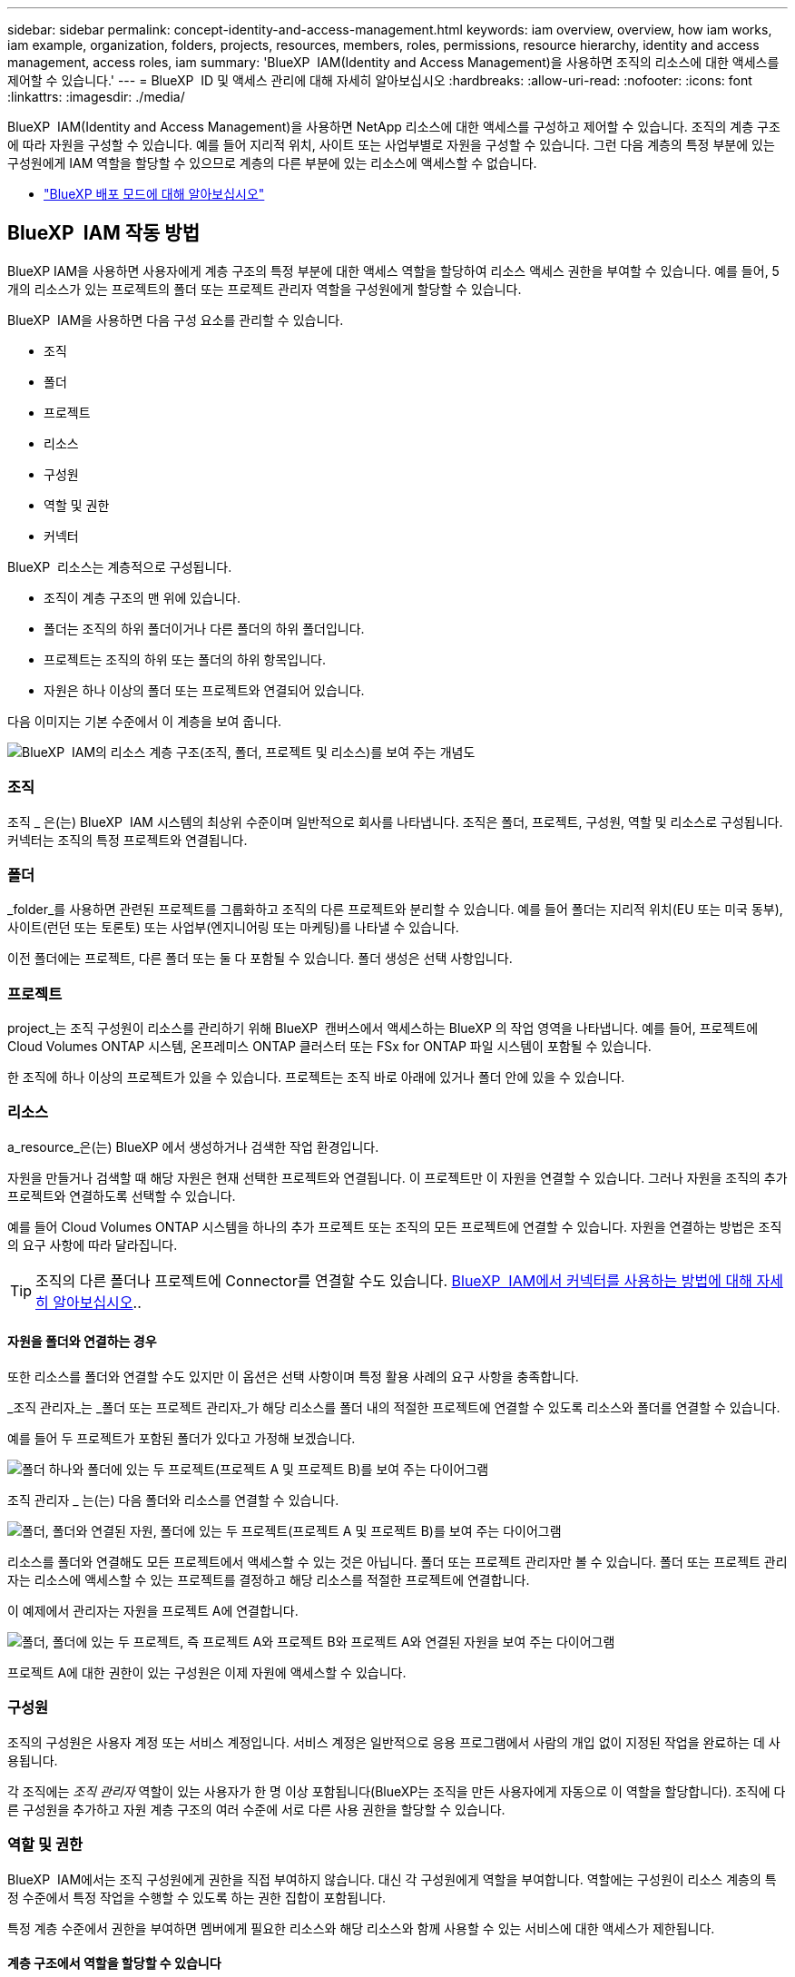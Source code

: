 ---
sidebar: sidebar 
permalink: concept-identity-and-access-management.html 
keywords: iam overview, overview, how iam works, iam example, organization, folders, projects, resources, members, roles, permissions, resource hierarchy, identity and access management, access roles, iam 
summary: 'BlueXP  IAM(Identity and Access Management)을 사용하면 조직의 리소스에 대한 액세스를 제어할 수 있습니다.' 
---
= BlueXP  ID 및 액세스 관리에 대해 자세히 알아보십시오
:hardbreaks:
:allow-uri-read: 
:nofooter: 
:icons: font
:linkattrs: 
:imagesdir: ./media/


[role="lead"]
BlueXP  IAM(Identity and Access Management)을 사용하면 NetApp 리소스에 대한 액세스를 구성하고 제어할 수 있습니다. 조직의 계층 구조에 따라 자원을 구성할 수 있습니다. 예를 들어 지리적 위치, 사이트 또는 사업부별로 자원을 구성할 수 있습니다. 그런 다음 계층의 특정 부분에 있는 구성원에게 IAM 역할을 할당할 수 있으므로 계층의 다른 부분에 있는 리소스에 액세스할 수 없습니다.

* link:concept-modes.html["BlueXP 배포 모드에 대해 알아보십시오"]




== BlueXP  IAM 작동 방법

BlueXP IAM을 사용하면 사용자에게 계층 구조의 특정 부분에 대한 액세스 역할을 할당하여 리소스 액세스 권한을 부여할 수 있습니다. 예를 들어, 5개의 리소스가 있는 프로젝트의 폴더 또는 프로젝트 관리자 역할을 구성원에게 할당할 수 있습니다.

BlueXP  IAM을 사용하면 다음 구성 요소를 관리할 수 있습니다.

* 조직
* 폴더
* 프로젝트
* 리소스
* 구성원
* 역할 및 권한
* 커넥터


BlueXP  리소스는 계층적으로 구성됩니다.

* 조직이 계층 구조의 맨 위에 있습니다.
* 폴더는 조직의 하위 폴더이거나 다른 폴더의 하위 폴더입니다.
* 프로젝트는 조직의 하위 또는 폴더의 하위 항목입니다.
* 자원은 하나 이상의 폴더 또는 프로젝트와 연결되어 있습니다.


다음 이미지는 기본 수준에서 이 계층을 보여 줍니다.

image:diagram-iam-resource-hierarchy.png["BlueXP  IAM의 리소스 계층 구조(조직, 폴더, 프로젝트 및 리소스)를 보여 주는 개념도"]



=== 조직

조직 _ 은(는) BlueXP  IAM 시스템의 최상위 수준이며 일반적으로 회사를 나타냅니다. 조직은 폴더, 프로젝트, 구성원, 역할 및 리소스로 구성됩니다. 커넥터는 조직의 특정 프로젝트와 연결됩니다.



=== 폴더

_folder_를 사용하면 관련된 프로젝트를 그룹화하고 조직의 다른 프로젝트와 분리할 수 있습니다. 예를 들어 폴더는 지리적 위치(EU 또는 미국 동부), 사이트(런던 또는 토론토) 또는 사업부(엔지니어링 또는 마케팅)를 나타낼 수 있습니다.

이전 폴더에는 프로젝트, 다른 폴더 또는 둘 다 포함될 수 있습니다. 폴더 생성은 선택 사항입니다.



=== 프로젝트

project_는 조직 구성원이 리소스를 관리하기 위해 BlueXP  캔버스에서 액세스하는 BlueXP 의 작업 영역을 나타냅니다. 예를 들어, 프로젝트에 Cloud Volumes ONTAP 시스템, 온프레미스 ONTAP 클러스터 또는 FSx for ONTAP 파일 시스템이 포함될 수 있습니다.

한 조직에 하나 이상의 프로젝트가 있을 수 있습니다. 프로젝트는 조직 바로 아래에 있거나 폴더 안에 있을 수 있습니다.



=== 리소스

a_resource_은(는) BlueXP 에서 생성하거나 검색한 작업 환경입니다.

자원을 만들거나 검색할 때 해당 자원은 현재 선택한 프로젝트와 연결됩니다. 이 프로젝트만 이 자원을 연결할 수 있습니다. 그러나 자원을 조직의 추가 프로젝트와 연결하도록 선택할 수 있습니다.

예를 들어 Cloud Volumes ONTAP 시스템을 하나의 추가 프로젝트 또는 조직의 모든 프로젝트에 연결할 수 있습니다. 자원을 연결하는 방법은 조직의 요구 사항에 따라 달라집니다.


TIP: 조직의 다른 폴더나 프로젝트에 Connector를 연결할 수도 있습니다. <<커넥터,BlueXP  IAM에서 커넥터를 사용하는 방법에 대해 자세히 알아보십시오>>..



==== 자원을 폴더와 연결하는 경우

또한 리소스를 폴더와 연결할 수도 있지만 이 옵션은 선택 사항이며 특정 활용 사례의 요구 사항을 충족합니다.

_조직 관리자_는 _폴더 또는 프로젝트 관리자_가 해당 리소스를 폴더 내의 적절한 프로젝트에 연결할 수 있도록 리소스와 폴더를 연결할 수 있습니다.

예를 들어 두 프로젝트가 포함된 폴더가 있다고 가정해 보겠습니다.

image:diagram-iam-resource-association-folder-1.png["폴더 하나와 폴더에 있는 두 프로젝트(프로젝트 A 및 프로젝트 B)를 보여 주는 다이어그램"]

조직 관리자 _ 는(는) 다음 폴더와 리소스를 연결할 수 있습니다.

image:diagram-iam-resource-association-folder-2.png["폴더, 폴더와 연결된 자원, 폴더에 있는 두 프로젝트(프로젝트 A 및 프로젝트 B)를 보여 주는 다이어그램"]

리소스를 폴더와 연결해도 모든 프로젝트에서 액세스할 수 있는 것은 아닙니다. 폴더 또는 프로젝트 관리자만 볼 수 있습니다. 폴더 또는 프로젝트 관리자는 리소스에 액세스할 수 있는 프로젝트를 결정하고 해당 리소스를 적절한 프로젝트에 연결합니다.

이 예제에서 관리자는 자원을 프로젝트 A에 연결합니다.

image:diagram-iam-resource-association-folder-3.png["폴더, 폴더에 있는 두 프로젝트, 즉 프로젝트 A와 프로젝트 B와 프로젝트 A와 연결된 자원을 보여 주는 다이어그램"]

프로젝트 A에 대한 권한이 있는 구성원은 이제 자원에 액세스할 수 있습니다.



=== 구성원

조직의 구성원은 사용자 계정 또는 서비스 계정입니다. 서비스 계정은 일반적으로 응용 프로그램에서 사람의 개입 없이 지정된 작업을 완료하는 데 사용됩니다.

각 조직에는 _조직 관리자_ 역할이 있는 사용자가 한 명 이상 포함됩니다(BlueXP는 조직을 만든 사용자에게 자동으로 이 역할을 할당합니다). 조직에 다른 구성원을 추가하고 자원 계층 구조의 여러 수준에 서로 다른 사용 권한을 할당할 수 있습니다.



=== 역할 및 권한

BlueXP  IAM에서는 조직 구성원에게 권한을 직접 부여하지 않습니다. 대신 각 구성원에게 역할을 부여합니다. 역할에는 구성원이 리소스 계층의 특정 수준에서 특정 작업을 수행할 수 있도록 하는 권한 집합이 포함됩니다.

특정 계층 수준에서 권한을 부여하면 멤버에게 필요한 리소스와 해당 리소스와 함께 사용할 수 있는 서비스에 대한 액세스가 제한됩니다.



==== 계층 구조에서 역할을 할당할 수 있습니다

구성원을 역할에 연결할 때는 전체 조직, 특정 폴더 또는 특정 프로젝트를 선택해야 합니다. 선택한 역할은 계층 구조의 선택한 부분에 있는 리소스에 대한 구성원 권한을 부여합니다.



==== 역할 상속

역할을 할당하면 역할이 조직 계층 구조로 상속됩니다.

조직:: 조직 수준에서 구성원에게 액세스 역할을 부여하면 해당 구성원은 모든 폴더, 프로젝트 및 리소스에 대한 권한을 갖게 됩니다.
폴더:: 폴더 수준에서 액세스 역할을 부여하면 해당 폴더의 모든 폴더, 프로젝트 및 리소스가 해당 역할을 상속받습니다.
+
--
예를 들어 폴더 수준에서 역할을 할당하고 해당 폴더에 세 개의 프로젝트가 있는 경우 구성원은 해당 세 개의 프로젝트와 모든 관련 리소스에 대한 사용 권한을 갖게 됩니다.

--
프로젝트:: 프로젝트 수준에서 액세스 역할을 부여하면 해당 프로젝트와 연결된 모든 리소스가 해당 역할을 상속받습니다.




==== 여러 역할

각 조직 구성원에게 조직 계층 구조의 다양한 수준에서 역할을 할당할 수 있습니다. 동일한 역할이거나 다른 역할일 수 있습니다. 예를 들어 프로젝트 1과 프로젝트 2에 대해 구성원 역할 A를 할당할 수 있습니다. 또는 프로젝트 1에는 구성원 역할 A, 프로젝트 2에는 역할 B를 할당할 수 있습니다.



==== 액세스 역할

BlueXP 에서는 조직의 구성원에게 할당할 수 있는 몇 가지 미리 정의된 역할을 지원합니다.

link:reference-iam-predefined-roles.html["액세스 역할에 대해 알아봅니다"]..



=== 커넥터

조직 관리자 _ 가 커넥터를 만들면 BlueXP 가 해당 커넥터를 조직 및 현재 선택한 프로젝트에 자동으로 연결합니다. 조직 관리자 _ 는 조직의 모든 위치에서 해당 커넥터에 자동으로 액세스할 수 있습니다. 그러나 조직에 다른 역할을 가진 다른 구성원이 있는 경우 해당 구성원은 Connector를 만든 프로젝트에서만 해당 Connector에 액세스할 수 있습니다. 단, 다른 프로젝트와 이 Connector를 연결하지 않는 한 해당 구성원은 해당 Connector를 만든 프로젝트에서만 액세스할 수 있습니다.

다음의 경우에는 다른 프로젝트에 커넥터를 사용할 수 있습니다.

* 조직의 구성원이 기존 Connector를 사용하여 다른 프로젝트에서 추가 작업 환경을 만들거나 검색할 수 있도록 허용하려는 경우
* 기존 자원을 다른 프로젝트에 연결했는데 해당 자원이 Connector로 관리됩니다
+
BlueXP Connector를 사용하여 추가 프로젝트와 연결한 리소스가 검색된 경우 해당 리소스가 현재 연결된 프로젝트에도 Connector를 연결해야 합니다. 그렇지 않으면 _조직 관리자_ 역할이 없는 구성원은 BlueXP 캔버스에서 Connector와 연결된 리소스에 액세스할 수 없습니다.



BlueXP  IAM의 * 커넥터 * 페이지에서 연결을 생성할 수 있습니다.

* Connector를 프로젝트에 연결합니다
+
커넥터와 프로젝트를 연결하면 프로젝트를 볼 때 BlueXP  캔버스에서 해당 커넥터에 액세스할 수 있습니다.

* Connector를 폴더에 연결합니다
+
Connector를 폴더에 연결한다고 해서 폴더의 모든 프로젝트에서 해당 Connector에 자동으로 액세스할 수 있는 것은 아닙니다. Connector를 특정 프로젝트에 연결할 때까지 조직 구성원은 프로젝트에서 Connector에 액세스할 수 없습니다.

+
조직 관리 _ 는(는) 폴더 또는 프로젝트 관리자 _ 가 해당 Connector를 폴더에 있는 적절한 프로젝트와 연결하도록 결정할 수 있도록 커넥터를 폴더에 연결할 수 있습니다.





== IAM의 예

이러한 예는 조직을 어떻게 설정할 수 있는지 보여줍니다.



=== 단순한 조직

다음 다이어그램에서는 폴더가 없는 기본 프로젝트를 사용하는 조직의 간단한 예를 보여 줍니다. 단일 구성원이 전체 조직을 관리합니다.

image:diagram-iam-example-hierarchy-simple.png["프로젝트, 관련 리소스 및 조직 관리자 한 명이 있는 조직을 보여 주는 개념적 다이어그램"]



=== 고급 조직

다음 다이어그램은 폴더를 사용하여 비즈니스의 각 지리적 위치에 대한 프로젝트를 구성하는 조직을 보여 줍니다. 각 프로젝트에는 고유한 관련 자원 집합이 있습니다. 구성원에는 조직 관리자 및 조직의 각 폴더에 대한 관리자가 포함됩니다.

image:diagram-iam-example-hierarchy-advanced.png["세 개의 폴더가 있는 조직, 각각 세 개의 프로젝트 및 관련 자원을 보여 주는 개념도 다이어그램 4명의 구성원이 있습니다: 조직 관리자 한 명과 폴더 관리자 세 명."]



== BlueXP  IAM으로 수행할 수 있는 작업

다음 예에서는 IAM을 사용하여 BlueXP  조직을 관리하는 방법을 설명합니다.

* 특정 구성원에게 특정 역할을 부여하여 필요한 작업만 완료할 수 있도록 합니다.
* 부서를 이동했거나 추가 책임이 있기 때문에 구성원 권한을 수정합니다.
* 회사를 떠난 사용자를 제거합니다.
* 새 사업부에서 NetApp 스토리지를 추가했으므로 계층 구조에 폴더 또는 프로젝트를 추가합니다.
* 다른 팀에서 활용할 수 있는 작업 시간이 자원에 있으므로 자원을 다른 프로젝트에 연결합니다.
* 구성원이 액세스할 수 있는 리소스를 봅니다.
* 특정 프로젝트와 관련된 구성원 및 자원을 봅니다.




== 다음 단계로 넘어갑니다

* link:task-iam-get-started.html["BlueXP  IAM을 시작하십시오"]
* link:task-iam-manage-folders-projects.html["BlueXP 에서 폴더와 프로젝트를 사용하여 자원을 구성합니다"]
* link:task-iam-manage-members-permissions.html["BlueXP  구성원 및 해당 사용 권한을 관리합니다"]
* link:task-iam-manage-resources.html["BlueXP  조직에서 리소스 계층 구조를 관리합니다"]
* link:task-iam-associate-connectors.html["커넥터를 폴더 및 프로젝트와 연결합니다"]
* link:task-iam-switch-organizations-projects.html["BlueXP  프로젝트와 조직 간 전환"]
* link:task-iam-rename-organization.html["BlueXP  조직의 이름을 바꿉니다"]
* link:task-iam-audit-actions-timeline.html["IAM 활동 모니터링 또는 감사"]
* link:reference-iam-predefined-roles.html["BlueXP  액세스 역할"]
* https://docs.netapp.com/us-en/bluexp-automation/tenancyv4/overview.html["BlueXP  IAM용 API에 대해 알아보십시오"^]

